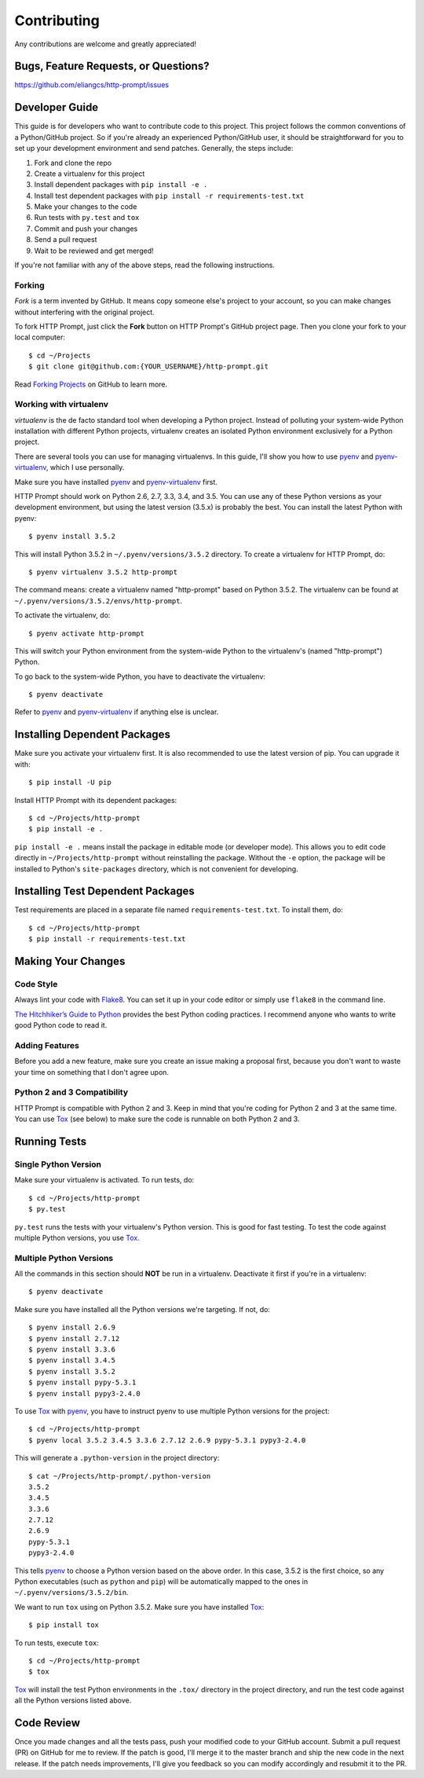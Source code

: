 Contributing
============

Any contributions are welcome and greatly appreciated!


Bugs, Feature Requests, or Questions?
-------------------------------------

https://github.com/eliangcs/http-prompt/issues


Developer Guide
---------------

This guide is for developers who want to contribute code to this project. This
project follows the common conventions of a Python/GitHub project. So if you're
already an experienced Python/GitHub user, it should be straightforward for you
to set up your development environment and send patches. Generally, the steps
include:

1. Fork and clone the repo
2. Create a virtualenv for this project
3. Install dependent packages with ``pip install -e .``
4. Install test dependent packages with ``pip install -r requirements-test.txt``
5. Make your changes to the code
6. Run tests with ``py.test`` and ``tox``
7. Commit and push your changes
8. Send a pull request
9. Wait to be reviewed and get merged!

If you're not familiar with any of the above steps, read the following
instructions.


Forking
~~~~~~~

*Fork* is a term invented by GitHub. It means copy someone else's project to
your account, so you can make changes without interfering with the original
project.

To fork HTTP Prompt, just click the **Fork** button on HTTP Prompt's GitHub
project page. Then you clone your fork to your local computer::

    $ cd ~/Projects
    $ git clone git@github.com:{YOUR_USERNAME}/http-prompt.git

Read `Forking Projects`_ on GitHub to learn more.


Working with virtualenv
~~~~~~~~~~~~~~~~~~~~~~~

*virtualenv* is the de facto standard tool when developing a Python project.
Instead of polluting your system-wide Python installation with different Python
projects, virtualenv creates an isolated Python environment exclusively for a
Python project.

There are several tools you can use for managing virtualenvs. In this guide,
I'll show you how to use pyenv_ and pyenv-virtualenv_, which I use personally.

Make sure you have installed pyenv_ and pyenv-virtualenv_ first.

HTTP Prompt should work on Python 2.6, 2.7, 3.3, 3.4, and 3.5. You can use any
of these Python versions as your development environment, but using the latest
version (3.5.x) is probably the best. You can install the latest Python with
pyenv::

    $ pyenv install 3.5.2

This will install Python 3.5.2 in ``~/.pyenv/versions/3.5.2`` directory. To
create a virtualenv for HTTP Prompt, do::

    $ pyenv virtualenv 3.5.2 http-prompt

The command means: create a virtualenv named "http-prompt" based on Python
3.5.2. The virtualenv can be found at ``~/.pyenv/versions/3.5.2/envs/http-prompt``.

To activate the virtualenv, do::

    $ pyenv activate http-prompt

This will switch your Python environment from the system-wide Python to the
virtualenv's (named "http-prompt") Python.

To go back to the system-wide Python, you have to deactivate the virtualenv::

    $ pyenv deactivate

Refer to pyenv_ and pyenv-virtualenv_ if anything else is unclear.


Installing Dependent Packages
-----------------------------

Make sure you activate your virtualenv first. It is also recommended to use
the latest version of pip. You can upgrade it with::

    $ pip install -U pip

Install HTTP Prompt with its dependent packages::

    $ cd ~/Projects/http-prompt
    $ pip install -e .

``pip install -e .`` means install the package in editable mode (or developer
mode). This allows you to edit code directly in ``~/Projects/http-prompt``
without reinstalling the package. Without the ``-e`` option, the package will
be installed to Python's ``site-packages`` directory, which is not convenient
for developing.


Installing Test Dependent Packages
----------------------------------

Test requirements are placed in a separate file named ``requirements-test.txt``.
To install them, do::

    $ cd ~/Projects/http-prompt
    $ pip install -r requirements-test.txt


Making Your Changes
-------------------

Code Style
~~~~~~~~~~

Always lint your code with Flake8_. You can set it up in your code editor or
simply use ``flake8`` in the command line.

`The Hitchhiker’s Guide to Python`_ provides the best Python coding practices.
I recommend anyone who wants to write good Python code to read it.

Adding Features
~~~~~~~~~~~~~~~

Before you add a new feature, make sure you create an issue making a proposal
first, because you don't want to waste your time on something that I don't
agree upon.

Python 2 and 3 Compatibility
~~~~~~~~~~~~~~~~~~~~~~~~~~~~

HTTP Prompt is compatible with Python 2 and 3. Keep in mind that you're coding
for Python 2 and 3 at the same time. You can use Tox_ (see below) to make sure
the code is runnable on both Python 2 and 3.


Running Tests
-------------

Single Python Version
~~~~~~~~~~~~~~~~~~~~~

Make sure your virtualenv is activated. To run tests, do::

    $ cd ~/Projects/http-prompt
    $ py.test

``py.test`` runs the tests with your virtualenv's Python version. This is good
for fast testing. To test the code against multiple Python versions, you use
Tox_.

Multiple Python Versions
~~~~~~~~~~~~~~~~~~~~~~~~

All the commands in this section should **NOT** be run in a virtualenv.
Deactivate it first if you're in a virtualenv::

    $ pyenv deactivate

Make sure you have installed all the Python versions we're targeting. If not,
do::

    $ pyenv install 2.6.9
    $ pyenv install 2.7.12
    $ pyenv install 3.3.6
    $ pyenv install 3.4.5
    $ pyenv install 3.5.2
    $ pyenv install pypy-5.3.1
    $ pyenv install pypy3-2.4.0

To use Tox_ with pyenv_, you have to instruct pyenv to use multiple Python
versions for the project::

    $ cd ~/Projects/http-prompt
    $ pyenv local 3.5.2 3.4.5 3.3.6 2.7.12 2.6.9 pypy-5.3.1 pypy3-2.4.0

This will generate a ``.python-version`` in the project directory::

    $ cat ~/Projects/http-prompt/.python-version
    3.5.2
    3.4.5
    3.3.6
    2.7.12
    2.6.9
    pypy-5.3.1
    pypy3-2.4.0

This tells pyenv_ to choose a Python version based on the above order. In this
case, 3.5.2 is the first choice, so any Python executables (such as ``python``
and ``pip``) will be automatically mapped to the ones in
``~/.pyenv/versions/3.5.2/bin``.

We want to run ``tox`` using on Python 3.5.2. Make sure you have installed
Tox_::

    $ pip install tox

To run tests, execute ``tox``::

    $ cd ~/Projects/http-prompt
    $ tox

Tox_ will install the test Python environments in the ``.tox/`` directory in
the project directory, and run the test code against all the Python versions
listed above.


Code Review
-----------

Once you made changes and all the tests pass, push your modified code to your
GitHub account. Submit a pull request (PR) on GitHub for me to review. If the
patch is good, I'll merge it to the master branch and ship the new code in the
next release. If the patch needs improvements, I'll give you feedback so you
can modify accordingly and resubmit it to the PR.


.. _Flake8: http://flake8.pycqa.org/en/latest/index.html
.. _Forking Projects: https://guides.github.com/activities/forking/
.. _pyenv-virtualenv: https://github.com/yyuu/pyenv-virtualenv
.. _pyenv: https://github.com/yyuu/pyenv
.. _The Hitchhiker’s Guide to Python: http://docs.python-guide.org/en/latest/
.. _Tox: https://tox.readthedocs.io/en/latest/
